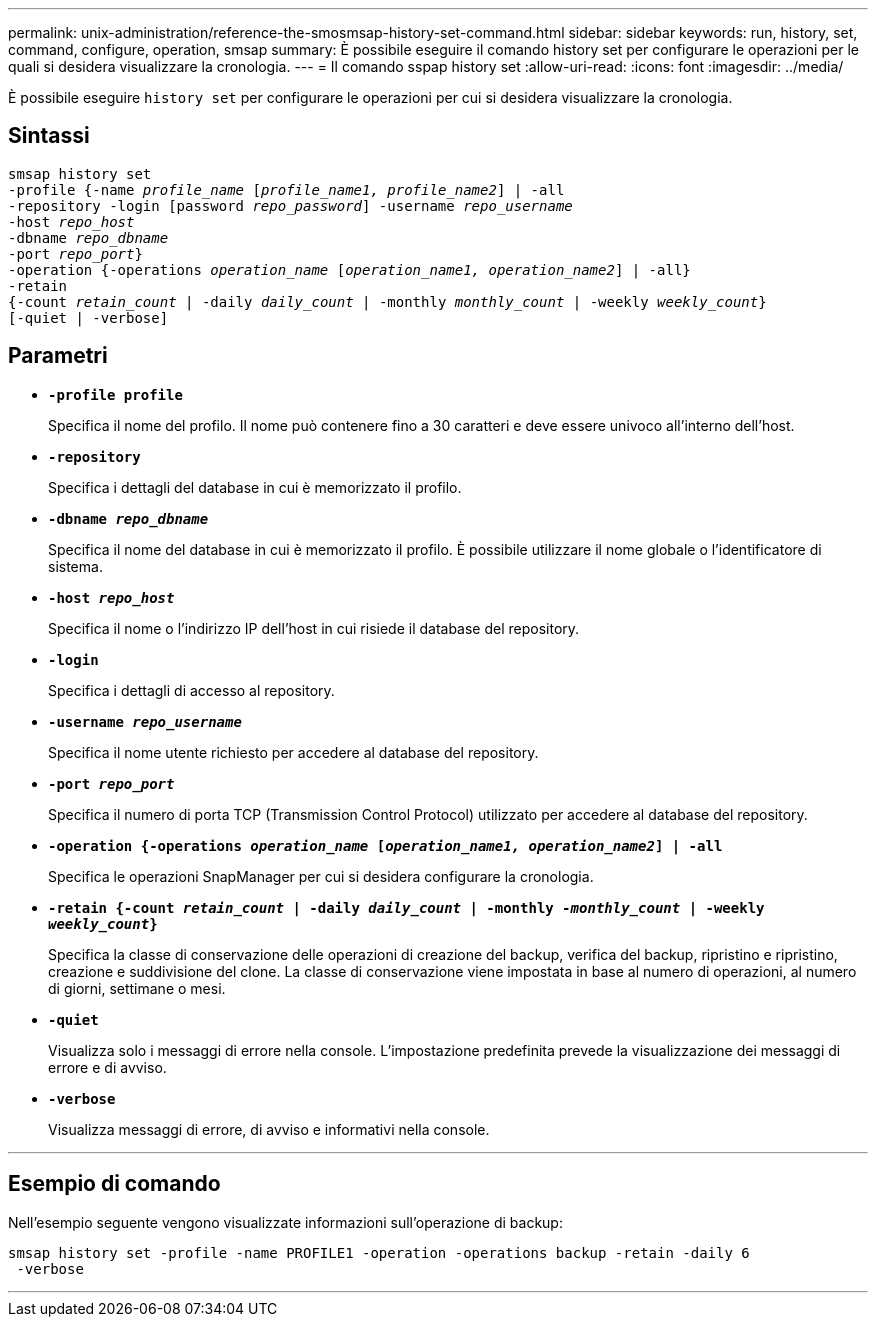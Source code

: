 ---
permalink: unix-administration/reference-the-smosmsap-history-set-command.html 
sidebar: sidebar 
keywords: run, history, set, command, configure, operation, smsap 
summary: È possibile eseguire il comando history set per configurare le operazioni per le quali si desidera visualizzare la cronologia. 
---
= Il comando sspap history set
:allow-uri-read: 
:icons: font
:imagesdir: ../media/


[role="lead"]
È possibile eseguire `history set` per configurare le operazioni per cui si desidera visualizzare la cronologia.



== Sintassi

[listing, subs="+macros"]
----
pass:quotes[smsap history set
-profile {-name _profile_name_ [_profile_name1, profile_name2_\] | -all
-repository -login [password _repo_password_\] -username _repo_username_
-host _repo_host_
-dbname _repo_dbname_
-port _repo_port_}
-operation {-operations _operation_name_ [_operation_name1, operation_name2_\] | -all}
-retain
{-count _retain_count_ | -daily _daily_count_ | -monthly _monthly_count_ | -weekly _weekly_count_}
[-quiet | -verbose]]
----


== Parametri

* `*-profile profile*`
+
Specifica il nome del profilo. Il nome può contenere fino a 30 caratteri e deve essere univoco all'interno dell'host.

* `*-repository*`
+
Specifica i dettagli del database in cui è memorizzato il profilo.

* `*-dbname _repo_dbname_*`
+
Specifica il nome del database in cui è memorizzato il profilo. È possibile utilizzare il nome globale o l'identificatore di sistema.

* `*-host _repo_host_*`
+
Specifica il nome o l'indirizzo IP dell'host in cui risiede il database del repository.

* `*-login*`
+
Specifica i dettagli di accesso al repository.

* `*-username _repo_username_*`
+
Specifica il nome utente richiesto per accedere al database del repository.

* `*-port _repo_port_*`
+
Specifica il numero di porta TCP (Transmission Control Protocol) utilizzato per accedere al database del repository.

* `*-operation {-operations _operation_name_ [_operation_name1, operation_name2_] | -all*`
+
Specifica le operazioni SnapManager per cui si desidera configurare la cronologia.

* `*-retain {-count _retain_count_ | -daily _daily_count_ | -monthly _-monthly_count_ | -weekly _weekly_count_}*`
+
Specifica la classe di conservazione delle operazioni di creazione del backup, verifica del backup, ripristino e ripristino, creazione e suddivisione del clone. La classe di conservazione viene impostata in base al numero di operazioni, al numero di giorni, settimane o mesi.

* `*-quiet*`
+
Visualizza solo i messaggi di errore nella console. L'impostazione predefinita prevede la visualizzazione dei messaggi di errore e di avviso.

* `*-verbose*`
+
Visualizza messaggi di errore, di avviso e informativi nella console.



'''


== Esempio di comando

Nell'esempio seguente vengono visualizzate informazioni sull'operazione di backup:

[listing]
----
smsap history set -profile -name PROFILE1 -operation -operations backup -retain -daily 6
 -verbose
----
'''